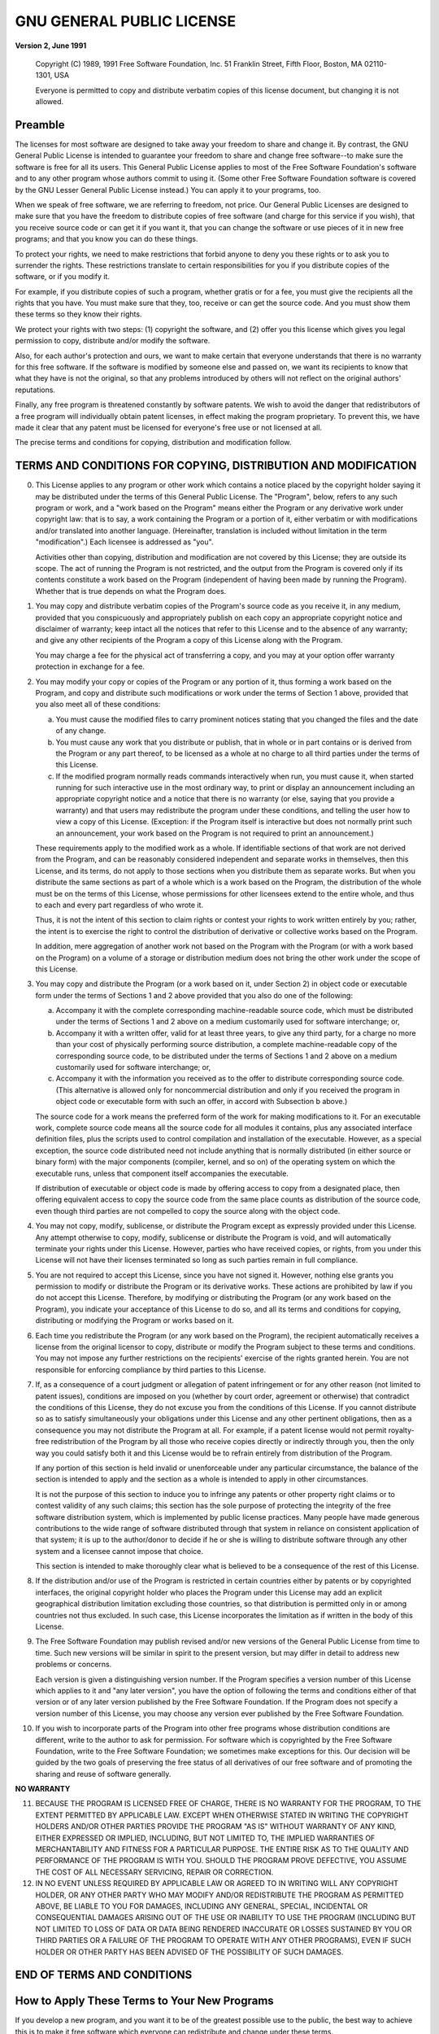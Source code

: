 

==========================
GNU GENERAL PUBLIC LICENSE
==========================

**Version 2, June 1991**

    Copyright (C) 1989, 1991 Free Software Foundation, Inc.  
    51 Franklin Street, Fifth Floor, Boston, MA  02110-1301, USA

    Everyone is permitted to copy and distribute verbatim copies
    of this license document, but changing it is not allowed.


Preamble
========

The licenses for most software are designed to take away your freedom
to share and  change it. By contrast, the GNU  General Public License
is  intended to  guarantee  your  freedom to  share  and change  free
software--to make sure  the software is free for all  its users. This
General  Public  License  applies  to   most  of  the  Free  Software
Foundation's software and  to any other program  whose authors commit
to using it. (Some other Free Software Foundation software is covered
by the GNU  Lesser General Public License instead.) You  can apply it
to your programs, too.

When we  speak of  free software,  we are  referring to  freedom, not
price. Our General Public Licenses are designed to make sure that you
have the  freedom to distribute  copies of free software  (and charge
for this  service if you wish),  that you receive source  code or can
get it if you want it, that you can change the software or use pieces
of  it in  new free  programs; and  that you  know you  can do  these
things.

To  protect your  rights, we  need to  make restrictions  that forbid
anyone  to deny  you these  rights  or to  ask you  to surrender  the
rights.  These restrictions translate to certain responsibilities for
you if you distribute copies of the software, or if you modify it.

For  example, if  you distribute  copies of  such a  program, whether
gratis or for a fee, you must give the recipients all the rights that
you have. You must  make sure that they, too, receive  or can get the
source code.  And you must show  them these terms so  they know their
rights.

We protect  your rights with  two steps: (1) copyright  the software,
and (2)  offer you this license  which gives you legal  permission to
copy, distribute and/or modify the software.

Also, for each author's protection and  ours, we want to make certain
that everyone  understands that  there is no  warranty for  this free
software. If the software is modified  by someone else and passed on,
we  want its  recipients  to know  that  what they  have  is not  the
original, so that any problems  introduced by others will not reflect
on the original authors' reputations.

Finally,  any  free  program  is threatened  constantly  by  software
patents. We  wish to avoid the  danger that redistributors of  a free
program will  individually obtain  patent licenses, in  effect making
the program proprietary. To prevent this,  we have made it clear that
any patent must  be licensed for everyone's free use  or not licensed
at all.

The  precise  terms  and  conditions for  copying,  distribution  and
modification follow.


TERMS AND CONDITIONS FOR COPYING, DISTRIBUTION AND MODIFICATION
===============================================================

0. This License applies to any program or other work which contains a
   notice placed by the copyright holder saying it may be distributed
   under the  terms of  this General  Public License.  The "Program",
   below, refers  to any such program  or work, and a  "work based on
   the Program" means either the Program or any derivative work under
   copyright law: that is to say,  a work containing the Program or a
   portion  of  it,  either  verbatim or  with  modifications  and/or
   translated  into another  language.  (Hereinafter, translation  is
   included  without limitation  in  the  term "modification".)  Each
   licensee is addressed as "you".

   Activities other  than copying, distribution and  modification are
   not covered by  this License; they are outside its  scope. The act
   of running the Program is not  restricted, and the output from the
   Program is covered only if its contents constitute a work based on
   the  Program  (independent of  having  been  made by  running  the
   Program). Whether that is true depends on what the Program does.

1. You  may copy  and  distribute verbatim  copies  of the  Program's
   source code  as you receive it,  in any medium, provided  that you
   conspicuously   and  appropriately   publish  on   each  copy   an
   appropriate  copyright notice  and  disclaimer  of warranty;  keep
   intact  all the  notices that  refer to  this License  and to  the
   absence  of any  warranty; and  give any  other recipients  of the
   Program a copy of this License along with the Program.

   You may charge a fee for  the physical act of transferring a copy,
   and you may  at your option offer warranty  protection in exchange
   for a fee.

2. You may modify  your copy or copies of the  Program or any portion
   of it,  thus forming  a work  based on the  Program, and  copy and
   distribute such modifications or work under the terms of Section 1
   above, provided that you also meet all of these conditions:
  
   a) You must  cause the modified  files to carry  prominent notices
      stating that you changed the files and the date of any change.

   b) You must cause any work that you distribute or publish, that in
      whole or in part contains or is derived from the Program or any
      part thereof,  to be licensed  as a whole  at no charge  to all
      third parties under the terms of this License.

   c) If the  modified program normally reads  commands interactively
      when  run, you  must cause  it, when  started running  for such
      interactive use in  the most ordinary way, to  print or display
      an announcement including an appropriate copyright notice and a
      notice  that there  is no  warranty (or  else, saying  that you
      provide a warranty) and that users may redistribute the program
      under these conditions, and telling the user how to view a copy
      of  this   License.  (Exception:  if  the   Program  itself  is
      interactive but  does not normally print  such an announcement,
      your work  based on  the Program  is not  required to  print an
      announcement.)

   These  requirements apply  to the  modified  work as  a whole.  If
   identifiable  sections  of that  work  are  not derived  from  the
   Program, and can be reasonably considered independent and separate
   works  in themselves,  then this  License, and  its terms,  do not
   apply  to those  sections  when you  distribute  them as  separate
   works. But  when you  distribute the  same sections  as part  of a
   whole which  is a work based  on the Program, the  distribution of
   the whole must be on the  terms of this License, whose permissions
   for other licensees  extend to the entire whole, and  thus to each
   and every part regardless of who wrote it.
   
   Thus, it  is not  the intent  of this section  to claim  rights or
   contest your rights  to work written entirely by  you; rather, the
   intent is  to exercise  the right to  control the  distribution of
   derivative or collective works based on the Program.
   
   In addition,  mere aggregation  of another work  not based  on the
   Program with the Program (or with  a work based on the Program) on
   a volume  of a storage or  distribution medium does not  bring the
   other work under the scope of this License.

3. You may  copy and distribute the  Program (or a work  based on it,
   under Section 2) in object code or executable form under the terms
   of Sections  1 and 2  above provided that you  also do one  of the
   following:

   a) Accompany it  with the complete  corresponding machine-readable
      source  code, which  must  be distributed  under  the terms  of
      Sections  1  and 2  above  on  a  medium customarily  used  for
      software interchange; or,

   b) Accompany it  with a  written offer, valid  for at  least three
      years, to give any third party,  for a charge no more than your
      cost of  physically performing source distribution,  a complete
      machine-readable copy  of the corresponding source  code, to be
      distributed under  the terms  of Sections  1 and  2 above  on a
      medium customarily used for software interchange; or,

   c) Accompany it with the information  you received as to the offer
      to distribute  corresponding source code. (This  alternative is
      allowed  only for  noncommercial distribution  and only  if you
      received the  program in  object code  or executable  form with
      such an offer, in accord with Subsection b above.)

   The source  code for a work  means the preferred form  of the work
   for making modifications  to it. For an  executable work, complete
   source code means all the source code for all modules it contains,
   plus any  associated interface definition files,  plus the scripts
   used   to   control   compilation    and   installation   of   the
   executable.  However,  as a  special  exception,  the source  code
   distributed need not include anything that is normally distributed
   (in  either  source or  binary  form)  with the  major  components
   (compiler, kernel, and so on) of the operating system on which the
   executable  runs, unless  that  component  itself accompanies  the
   executable.
   
   If distribution of  executable or object code is  made by offering
   access to copy  from a designated place,  then offering equivalent
   access  to copy  the source  code from  the same  place counts  as
   distribution of the source code, even though third parties are not
   compelled to copy the source along with the object code.

4. You may  not copy, modify,  sublicense, or distribute  the Program
   except  as  expressly provided  under  this  License. Any  attempt
   otherwise to copy, modify, sublicense or distribute the Program is
   void,  and will  automatically  terminate your  rights under  this
   License.  However, parties  who have  received copies,  or rights,
   from  you  under  this  License   will  not  have  their  licenses
   terminated so long as such parties remain in full compliance.

5. You are  not required to accept  this License, since you  have not
   signed it. However,  nothing else grants you  permission to modify
   or distribute the  Program or its derivative  works. These actions
   are   prohibited   by   law   if    you   do   not   accept   this
   License. Therefore,  by modifying or distributing  the Program (or
   any work  based on the  Program), you indicate your  acceptance of
   this  License to  do  so, and  all its  terms  and conditions  for
   copying, distributing or  modifying the Program or  works based on
   it.

6. Each time you  redistribute the Program (or any work  based on the
   Program), the recipient automatically  receives a license from the
   original  licensor  to  copy,  distribute or  modify  the  Program
   subject  to these  terms and  conditions. You  may not  impose any
   further  restrictions on  the recipients'  exercise of  the rights
   granted herein.  You are  not responsible for enforcing compliance
   by third parties to this License.

7. If, as a  consequence of a court judgment or  allegation of patent
   infringement  or  for any  other  reason  (not limited  to  patent
   issues), conditions  are imposed on  you (whether by  court order,
   agreement  or otherwise)  that contradict  the conditions  of this
   License,  they do  not  excuse  you from  the  conditions of  this
   License.  If you cannot distribute so as to satisfy simultaneously
   your  obligations  under  this  License and  any  other  pertinent
   obligations,  then as  a consequence  you may  not distribute  the
   Program at all. For example, if  a patent license would not permit
   royalty-free  redistribution  of  the  Program by  all  those  who
   receive copies directly  or indirectly through you,  then the only
   way you could satisfy both it and this License would be to refrain
   entirely from distribution of the Program.
   
   If any  portion of this  section is held invalid  or unenforceable
   under any particular  circumstance, the balance of  the section is
   intended to apply and the section  as a whole is intended to apply
   in other circumstances.
   
   It is  not the purpose of  this section to induce  you to infringe
   any patents or other property  right claims or to contest validity
   of  any  such  claims;  this  section  has  the  sole  purpose  of
   protecting the integrity of the free software distribution system,
   which is implemented by public license practices. Many people have
   made  generous  contributions  to   the  wide  range  of  software
   distributed  through   that  system  in  reliance   on  consistent
   application of that system; it is up to the author/donor to decide
   if he or  she is willing to distribute software  through any other
   system and a licensee cannot impose that choice.
   
   This section is intended to make thoroughly clear what is believed
   to be a consequence of the rest of this License.

8. If the  distribution and/or  use of the  Program is  restricted in
   certain countries either by  patents or by copyrighted interfaces,
   the original  copyright holder who  places the Program  under this
   License may  add an explicit geographical  distribution limitation
   excluding those countries, so  that distribution is permitted only
   in  or among  countries  not  thus excluded.  In  such case,  this
   License incorporates the  limitation as if written in  the body of
   this License.

9. The  Free  Software  Foundation  may publish  revised  and/or  new
   versions of the General Public License from time to time. Such new
   versions will be similar in spirit to the present version, but may
   differ in detail to address new problems or concerns.
   
   Each  version is  given a  distinguishing version  number. If  the
   Program specifies a  version number of this  License which applies
   to it  and "any later version",  you have the option  of following
   the terms  and conditions either of  that version or of  any later
   version published by the Free  Software Foundation. If the Program
   does not specify a version number  of this License, you may choose
   any version ever published by the Free Software Foundation.

10. If you wish  to incorporate parts of the Program  into other free
    programs whose  distribution conditions  are different,  write to
    the  author  to  ask  for   permission.  For  software  which  is
    copyrighted by  the Free Software  Foundation, write to  the Free
    Software Foundation;  we sometimes make exceptions  for this. Our
    decision will be  guided by the two goals of  preserving the free
    status of all  derivatives of our free software  and of promoting
    the sharing and reuse of software generally.

**NO WARRANTY**

11. BECAUSE  THE PROGRAM  IS LICENSED  FREE  OF CHARGE,  THERE IS  NO
    WARRANTY FOR THE  PROGRAM, TO THE EXTENT  PERMITTED BY APPLICABLE
    LAW.   EXCEPT  WHEN OTHERWISE  STATED  IN  WRITING THE  COPYRIGHT
    HOLDERS AND/OR OTHER PARTIES PROVIDE  THE PROGRAM "AS IS" WITHOUT
    WARRANTY OF ANY KIND, EITHER EXPRESSED OR IMPLIED, INCLUDING, BUT
    NOT  LIMITED TO,  THE IMPLIED  WARRANTIES OF  MERCHANTABILITY AND
    FITNESS  FOR A  PARTICULAR PURPOSE.  THE  ENTIRE RISK  AS TO  THE
    QUALITY AND  PERFORMANCE OF THE  PROGRAM IS WITH YOU.  SHOULD THE
    PROGRAM PROVE  DEFECTIVE, YOU  ASSUME THE  COST OF  ALL NECESSARY
    SERVICING, REPAIR OR CORRECTION.

12. IN NO  EVENT UNLESS REQUIRED  BY APPLICABLE  LAW OR AGREED  TO IN
    WRITING WILL  ANY COPYRIGHT  HOLDER, OR ANY  OTHER PARTY  WHO MAY
    MODIFY  AND/OR REDISTRIBUTE  THE PROGRAM  AS PERMITTED  ABOVE, BE
    LIABLE  TO  YOU  FOR  DAMAGES, INCLUDING  ANY  GENERAL,  SPECIAL,
    INCIDENTAL OR  CONSEQUENTIAL DAMAGES  ARISING OUT  OF THE  USE OR
    INABILITY TO USE  THE PROGRAM (INCLUDING BUT NOT  LIMITED TO LOSS
    OF DATA OR DATA BEING  RENDERED INACCURATE OR LOSSES SUSTAINED BY
    YOU OR THIRD PARTIES OR A  FAILURE OF THE PROGRAM TO OPERATE WITH
    ANY OTHER PROGRAMS), EVEN IF SUCH  HOLDER OR OTHER PARTY HAS BEEN
    ADVISED OF THE POSSIBILITY OF SUCH DAMAGES.


END OF TERMS AND CONDITIONS
===========================


How to Apply These Terms to Your New Programs
=============================================

If you develop a  new program, and you want it to  be of the greatest
possible use to the  public, the best way to achieve  this is to make
it free  software which  everyone can  redistribute and  change under
these terms.

To do so,  attach the following notices to the  program. It is safest
to attach them  to the start of each source  file to most effectively
convey the exclusion of warranty; and  each file should have at least
the "copyright" line and a pointer to where the full notice is found.

    one line to give the program's name  and an idea of what it does.
    Copyright (C) yyyy name of author

    This program  is free  software; you  can redistribute  it and/or
    modify it  under the terms of  the GNU General Public  License as
    published by  the Free Software  Foundation; either version  2 of
    the License, or (at your option) any later version.

    This program is  distributed in the hope that it  will be useful,
    but WITHOUT  ANY WARRANTY; without  even the implied  warranty of
    MERCHANTABILITY or FITNESS FOR A PARTICULAR PURPOSE.  See the GNU
    General Public License for more details.

    You should have received a copy of the GNU General Public License
    along  with this  program; if  not,  write to  the Free  Software
    Foundation,  Inc., 51  Franklin Street,  Fifth Floor,  Boston, MA
    02110-1301, USA.

Also add  information on how to  contact you by electronic  and paper
mail.

If the  program is interactive,  make it  output a short  notice like
this when it starts in an interactive mode: ::

    Gnomovision  version  69,  Copyright  (C)  year  name  of  author
    Gnomovision comes  with ABSOLUTELY NO WARRANTY;  for details type
    "show  w".   This  is  free  software, and  you  are  welcome  to
    redistribute  it  under certain  conditions;  "type  show c"  for
    details.

The hypothetical commands ``"show w"`` and ``"show c"`` should show
the appropriate parts of the General Public License.  Of course, the
commands you use may be called something other than ``"show w"`` and
``"show c"``; they could even be mouse-clicks or menu items--whatever
suits your program.

You should  also get your employer  (if you work as  a programmer) or
your  school,  if any,  to  sign  a  "copyright disclaimer"  for  the
program, if necessary. Here is a sample; alter the names: ::

    Yoyodyne, Inc., hereby disclaims all copyright
    interest in the program `Gnomovision`
    (which makes passes at compilers) written 
    by James Hacker.

    signature of Ty Coon, 1 April 1989
    Ty Coon, President of Vice

This  General  Public  License  does not  permit  incorporating  your
program into  proprietary programs. If  your program is  a subroutine
library,  you  may   consider  it  more  useful   to  permit  linking
proprietary applications with  the library. If this is  what you want
to     do,     use     the     [GNU     Lesser     General     Public
License](https://www.gnu.org/licenses/lgpl.html)   instead  of   this
License.
